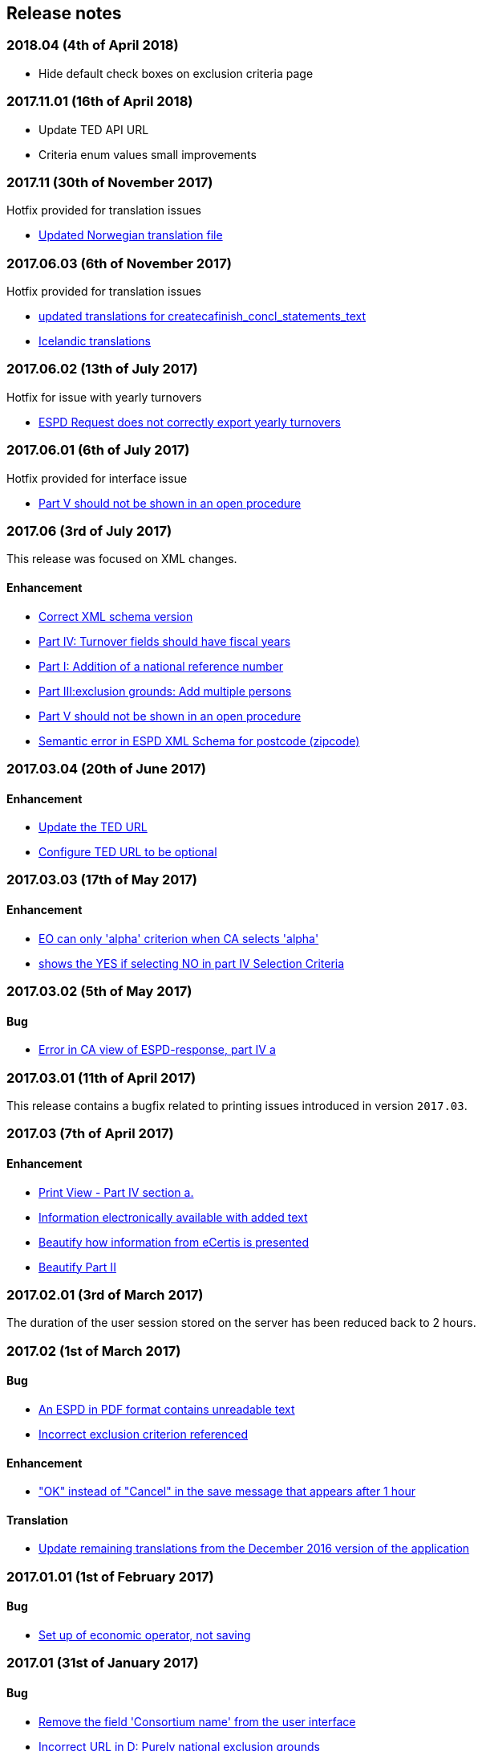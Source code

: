 == Release notes

=== 2018.04 (4th of April 2018)

* Hide default check boxes on exclusion criteria page

=== 2017.11.01 (16th of April 2018)

* Update TED API URL
* Criteria enum values small improvements

=== 2017.11 (30th of November 2017)

Hotfix provided for translation issues

* https://github.com/ESPD/ESPD-Service/issues/196[Updated Norwegian translation file]

=== 2017.06.03 (6th of November 2017)

Hotfix provided for translation issues

* https://github.com/ESPD/ESPD-Service/issues/180[updated translations for createcafinish_concl_statements_text]
* https://github.com/ESPD/ESPD-Service/issues/181[Icelandic translations]

=== 2017.06.02 (13th of July 2017)

Hotfix for issue with yearly turnovers

* https://github.com/ESPD/ESPD-Service/issues/183[ESPD Request does not correctly export yearly turnovers]

=== 2017.06.01 (6th of July 2017)

Hotfix provided for interface issue

* https://github.com/ESPD/ESPD-Service/issues/67[Part V should not be shown in an open procedure]

=== 2017.06 (3rd of July 2017)

This release was focused on XML changes.

==== Enhancement

* https://github.com/ESPD/ESPD-Service/issues/159[Correct XML schema version]
* https://github.com/ESPD/ESPD-Service/issues/148[Part IV: Turnover fields should have fiscal years]
* https://github.com/ESPD/ESPD-Service/issues/89[Part I: Addition of a national reference number]
* https://github.com/ESPD/ESPD-Service/issues/75[Part III:exclusion grounds: Add multiple persons]
* https://github.com/ESPD/ESPD-Service/issues/67[Part V should not be shown in an open procedure]
* https://github.com/ESPD/ESPD-Service/issues/154[Semantic error in ESPD XML Schema for postcode (zipcode)]


=== 2017.03.04 (20th of June 2017)

==== Enhancement

* https://github.com/ESPD/ESPD-Service/issues/177[Update the TED URL]
* https://github.com/ESPD/ESPD-Service/issues/178[Configure TED URL to be optional]


=== 2017.03.03 (17th of May 2017)

==== Enhancement

* https://github.com/ESPD/ESPD-Service/issues/160[EO can only 'alpha' criterion when CA selects 'alpha']
* https://github.com/ESPD/ESPD-Service/issues/169[shows the YES if selecting NO in part IV Selection Criteria]


=== 2017.03.02 (5th of May 2017)

==== Bug

* https://github.com/ESPD/ESPD-Service/issues/161[Error in CA view of ESPD-response, part IV a]

=== 2017.03.01 (11th of April 2017)

This release contains a bugfix related to printing issues introduced in version `2017.03`.

=== 2017.03 (7th of April 2017)

==== Enhancement

* https://github.com/ESPD/ESPD-Service/issues/103[Print View - Part IV section a.]
* https://github.com/ESPD/ESPD-Service/issues/109[Information electronically available with added text]
* https://github.com/ESPD/ESPD-Service/issues/152[Beautify how information from eCertis is presented]
* https://github.com/ESPD/ESPD-Service/issues/153[Beautify Part II]

=== 2017.02.01 (3rd of March 2017)

The duration of the user session stored on the server has been reduced back to 2 hours.

=== 2017.02 (1st of March 2017)

==== Bug

* https://github.com/ESPD/ESPD-Service/issues/147[An ESPD in PDF format contains unreadable text]
* https://github.com/ESPD/ESPD-Service/issues/142[Incorrect exclusion criterion referenced]

==== Enhancement

* https://github.com/ESPD/ESPD-Service/issues/146["OK" instead of "Cancel" in the save message that appears after 1 hour]

==== Translation

* https://github.com/ESPD/ESPD-Service/issues/150[Update remaining translations from the December 2016 version of the application]


=== 2017.01.01 (1st of February 2017)

==== Bug

* https://github.com/ESPD/ESPD-Service/issues/145[Set up of economic operator, not saving]

=== 2017.01 (31st of January 2017)

==== Bug

* https://github.com/ESPD/ESPD-Service/issues/143[Remove the field 'Consortium name' from the user interface]
* https://github.com/ESPD/ESPD-Service/issues/132[Incorrect URL in D: Purely national exclusion grounds]
* https://github.com/ESPD/ESPD-Service/issues/131[Incorrect URL in eCertis integration for criteria]
* https://github.com/ESPD/ESPD-Service/issues/126[Evidence country]

==== Enhancement

* https://github.com/ESPD/ESPD-Service/issues/140[Pop-up window for session expiration]
* https://github.com/ESPD/ESPD-Service/issues/141[The extension of the session duration to 4 hours]
* https://github.com/ESPD/ESPD-Service/issues/122[Review the generation of XML files and print workflow]
* https://github.com/ESPD/ESPD-Service/issues/121[Prefill certain parameters for ESPD pages]
* https://github.com/ESPD/ESPD-Service/issues/120[Configuration parameters for breadcrumb and footer]
* https://github.com/ESPD/ESPD-Service/issues/119[Configuration parameter for skipping the language page]

==== Translation

* https://github.com/ESPD/ESPD-Service/issues/51[Part III: Section B: "Payment of taxes" and “Payment of social security”]
* https://github.com/ESPD/ESPD-Service/issues/87[Part III D: Purely national exclusion grounds wording should be changed]

The full list of issues can be seen at https://github.com/ESPD/ESPD-Service/milestone/12?closed=1[ESPD Milestone 2017.01].

=== 2016.12.01 (18th of January 2017)

==== Bug

* https://github.com/ESPD/ESPD-Service/issues/15[Able to add multiple references in selection criteria]
* https://github.com/ESPD/ESPD-Service/issues/14[Set up of economic operator has only 5 years... should be (much) more]
* https://github.com/ESPD/ESPD-Service/issues/134[Different order for filter page]
* https://github.com/ESPD/ESPD-Service/issues/51[Part III: Section B: "Payment of taxes" and "Payment of social security"]

=== 2016.12 (19th of December 2016)

This release contains mostly changes related to the XML structure of criteria.
For a comprehensive history of all the XML changes, please visit this link:
http://espd.github.io/ESPD-Service/docs/html/xmlChanges.html.

==== Bug

* https://github.com/ESPD/ESPD-Service/issues/15[Able to add multiple references in selection criteria]
* https://github.com/ESPD/ESPD-Service/issues/33[ERRORS in current ESPD: average yearly turnover and average and specific average turnover]
* https://github.com/ESPD/ESPD-Service/issues/91[Part III C: Conflict of interest due to its participation in the procurement procedure]
* https://github.com/ESPD/ESPD-Service/issues/86[Part III D: Purely national exlclusion grounds are allowing for self-cleaning]

==== Enhancement

* https://github.com/ESPD/ESPD-Service/issues/9[Allow for references "start date" and "end date"]
* https://github.com/ESPD/ESPD-Service/issues/88[Contracting entities should be able to deselect exclusion grounds]
* https://github.com/ESPD/ESPD-Service/issues/124[When importing a TED notice, Error message should be different]
* https://github.com/ESPD/ESPD-Service/issues/14[Set up of economic operator has only 5 years... should be (much) more]
* https://github.com/ESPD/ESPD-Service/issues/37[Part II: CA needs to select two "criteria"]
* https://github.com/ESPD/ESPD-Service/issues/127[Default values for criteria with requirements of type 'Indicator']
* https://github.com/ESPD/ESPD-Service/issues/71[Correct the structure of yearly turnover selection criteria]
* https://github.com/ESPD/ESPD-Service/issues/92[Fields missing for "Information is available electronically"]

==== Translation

* https://github.com/ESPD/ESPD-Service/issues/117[EN text about "guilty of misinterpretation" is wrong]

The full list of issues can be seen at https://github.com/ESPD/ESPD-Service/milestone/5?closed=1[ESPD Milestone 2016.12].

=== 2016.11.02 (8th of December 2016)

==== Bug

* https://github.com/ESPD/ESPD-Service/issues/129[Printing information from another economic operator under high load conditions]

=== 2016.11.01 (2nd of December 2016)

==== Bug

* Fix for https://github.com/ESPD/ESPD-Service/issues/23[As entrepreneur reloading xml changes values] which broke
the printing functionality in version 2016.11


=== 2016.11 (30th of November 2016)

==== Enhancement

* https://github.com/ESPD/ESPD-Service/issues/111[Add NORSK translation]
* https://github.com/ESPD/ESPD-Service/issues/112[piwik statistics understated]
* https://github.com/ESPD/ESPD-Service/issues/23[As entrepreneur reloading xml changes values]

==== Bug

* https://github.com/ESPD/ESPD-Service/issues/114[The data coming from eCertis is not shown]

==== Translation

* https://github.com/ESPD/ESPD-Service/issues/99[ENG-SWE: error in translation]
* https://github.com/ESPD/ESPD-Service/issues/87[Part III D: Purley national exlcusion grounds wording should be changed]
* https://github.com/ESPD/ESPD-Service/issues/51[Part III: Section B: "Payment of taxes" and “Payment of social security”]
* https://github.com/ESPD/ESPD-Service/issues/85[Part II A: Official list, name is missing]
* https://github.com/ESPD/ESPD-Service/issues/81[Part I: Identity of procurer not correct translated in HU]
* https://github.com/ESPD/ESPD-Service/issues/117[EN text about "guilty of misinterpretation" is wrong]

The full list of issues can be seen at https://github.com/ESPD/ESPD-Service/milestone/6?closed=1[ESPD Milestone 2016.11].

=== 2016.10.02 (28th of November 2016)

==== Enhancement

* https://github.com/ESPD/ESPD-Service/issues/118[extend the sesion from 1h upto 2h]

=== 2016.10.01 (11th of November 2016)

==== Enhancement

* https://github.com/ESPD/ESPD-Service/issues/97[Export an ESPD as PDF]

=== 2016.10 (8th of November 2016)

==== Bug

* https://github.com/ESPD/ESPD-Service/issues/79[Part II: Not printed if printed out as CA]
* https://github.com/ESPD/ESPD-Service/issues/90[Part II: Concerning the information on registration]
* https://github.com/ESPD/ESPD-Service/issues/83[If ESPD service receives an empty response from TED, the answer should be ignored.]
* https://github.com/ESPD/ESPD-Service/issues/82[Temporary TED ID to be deleted if CA reuses request from .XML]
* https://github.com/ESPD/ESPD-Service/issues/80[Some currency changes after reload]
* https://github.com/ESPD/ESPD-Service/issues/77[Wrong default currency for the Netherlands (ANG instead of Euro)]
* https://github.com/ESPD/ESPD-Service/issues/105[Printing Alpha Criterion display issue when the user is an Economic Operator]
* https://github.com/ESPD/ESPD-Service/issues/107[RO language: country list]

==== Enhancement

* https://github.com/ESPD/ESPD-Service/issues/18[Migration to the corporate PIWIK]
* https://github.com/ESPD/ESPD-Service/issues/70[Change breadcrumb]
* https://github.com/ESPD/ESPD-Service/issues/36[If CA selects global indicator than A/B/C/D should not be shown at all only alpha]

===== Usability

* https://github.com/ESPD/ESPD-Service/issues/78[Part II section c: Consortium name field should be below "yes" "no"]

==== Translation

* The release includes fixes related to translation issues for various languages

The full list of issues can be seen at https://github.com/ESPD/ESPD-Service/milestone/4?closed=1[ESPD Milestone 2016.10].

=== 2016.08.01 (19th of September 2016)

==== Bug

* https://github.com/ESPD/ESPD-Service/issues/76[Information on CA should not be merged]

=== 2016.08 (31st of August 2016)

==== Bug

* https://github.com/ESPD/ESPD-Service/issues/63[Text shown twice]
* https://github.com/ESPD/ESPD-Service/issues/35[Bug needs to be fixed due to an upgrade to weblogic 12 1.3]
* https://github.com/ESPD/ESPD-Service/issues/34[Duplicate ids of requirement groups]
* https://github.com/ESPD/ESPD-Service/issues/32[KvK number is filled in for the VAT number after reloading the xml]
* https://github.com/ESPD/ESPD-Service/issues/20[For more information about the UEA click here not translated]

==== Improvement

* https://github.com/ESPD/ESPD-Service/issues/42[Inform users that they are using the wrong environment]

==== Enhancement

* https://github.com/ESPD/ESPD-Service/issues/17[Link to eCertis for EOs]
* https://github.com/ESPD/ESPD-Service/issues/16[Add more Legal representative]

The full list of issues can be seen at https://github.com/ESPD/ESPD-Service/milestone/2?closed=1[ESPD Milestone 2016.08].

=== 2016.07 (29th of July 2016)

==== Bug

* https://github.com/ESPD/ESPD-Service/issues/7[Issues related to translations]
* https://github.com/ESPD/ESPD-Service/issues/12[Satisfies all criterion logic when importing/exporting an ESPD Response]
* https://github.com/ESPD/ESPD-Service/issues/13[Fix some XML validation issues]

==== Improvement

* https://github.com/ESPD/ESPD-Service/issues/5[General improvements in the printouts]
* https://github.com/ESPD/ESPD-Service/issues/4[Consortium name]
* https://github.com/ESPD/ESPD-Service/issues/8[Select the currency only once]
* https://github.com/ESPD/ESPD-EDM/issues/2[Update the ESPD Data Model to version 1.0.2]
* https://github.com/ESPD/ESPD-Translation/issues/3[Update EN version labels]
* Update the documentation of the ESPD Exchange Data Model

==== New Feature

* https://github.com/ESPD/ESPD-Service/issues/6[We should show version number and updates in the ESPD service]
* https://github.com/ESPD/ESPD-Service/issues/3[List of countries in all other official languages]

The full list of issues can be seen at https://github.com/ESPD/ESPD-Service/milestone/1?closed=1[ESPD Milestone 2016.07].

=== 2016.06.01 (30th of June 2016)

==== Bug

* [ESPD-90] - IE does not allow to copy text with paragraphs in textfield
* [ESPD-96] - Exclusion ground part C must be preselected
* [ESPD-104] - We are missing fields for Part VI
* [ESPD-119] - Incorrect criterion definitions

==== Improvement

* [ESPD-6] - Use procedure, exclusion as tabs
* [ESPD-76] - Countries list
* [ESPD-97] - Re-assign labels in the Home Page
* [ESPD-100] - Selection criteria requirements duplicate ids
* [ESPD-106] - Part V should not be shown to CAs
* [ESPD-108] - VCD issues (continued from version 2016.06)
* [ESPD-109] - Update of the text on the start page
* [ESPD-110] - Remove all placeholders from the interface

==== New Feature

* [ESPD-50] - Link to eCertis
* [ESPD-95] - EO should be able to create an ESPD response from scratch as well

=== 2016.06 (2nd of June 2016)

This most important updates of this release are:

* The restructuring of criterion subgroups in order to achieve a better interoperability with the VCD application
* Deploy the application as an executable WAR file

==== Improvement

* [ESPD-92] - Issues of interoperability with VCD
* [ESPD-94] - Official name of CA should not be anymore mandatory
* [ESPD-99] - Deploy the application as an executable WAR file
* [ESPD-102] - Update breadcrumb
* [ESPD-107] - Update text in the Home page

=== 2016.05 (12th of May 2016)

The main purpose of this release was to make public the open source version of the ESPD application on Github.

==== Bug

* [ESPD-90] - IE does not allow to copy text with paragraphs in textfield
* [ESPD-93] - Part 1 - title and short description are not exported

==== Task

* [ESPD-91] - Read proof


=== 2016.04.02 (2nd of May 2016)

==== Bug

* [ESPD-93] - Part 1 - title and short description are not exported

=== 2016.04.01 (25th of April 2016)

==== Bug

* [ESPD-73] - Missing translation
* [ESPD-78] - Modification of exclusion criterion 'Guilty of misinterpretation'
* [ESPD-80] - Numbers are handled wrongly
* [ESPD-81] - Number of years should be calculated automatically
* [ESPD-83] - EO not able to import a previously created ESPD
* [ESPD-84] - Textfield into Yes/No
* [ESPD-85] - Review ESPD as CA goes to non existent page
* [ESPD-88] - Modification of exclusion ground conflict of interest

==== Deploy

* [ESPD-56] - Configure GIT

==== Improvement

* [ESPD-86] - Printing possibility for CA

=== 2016.04 (15th of April 2016)

==== Bug

* [ESPD-62] - Tooltip bug (Amount concerned box)
* [ESPD-63] - Results of testing (Editorial Issues)
* [ESPD-69] - Part 2 > question e) on the Procedure page
* [ESPD-74] - Tooltip strange symbol
* [ESPD-75] - Breadcrumb links

==== Improvement

* [ESPD-47] - Translation file
* [ESPD-72] - Exclusion Grounds de-selectable Part C

==== New Feature

* [ESPD-52] - Statistics

=== 1.1 (10th of February 2016)

==== Test Sub-task

* [ESPD-38] - Test of Tests from Application support
* [ESPD-39] - Test of Tests from Application support

==== Bug

* [ESPD-64] - Results of testing (Translation issues)

==== Improvement

* [ESPD-37] - Information from TED to make ESPD easier
* [ESPD-45] - Improve metadata
* [ESPD-46] - Merge two ESPD files
* [ESPD-49] - New EN version

==== Task

* [ESPD-44] - Test from the application support
* [ESPD-60] - Upload all translations
* [ESPD-61] - Leaflet in all languages

==== Testing Issue

* [ESPD-55] - Check ESPD service

=== 1.0 (6th of November 2015)

First version of the application

